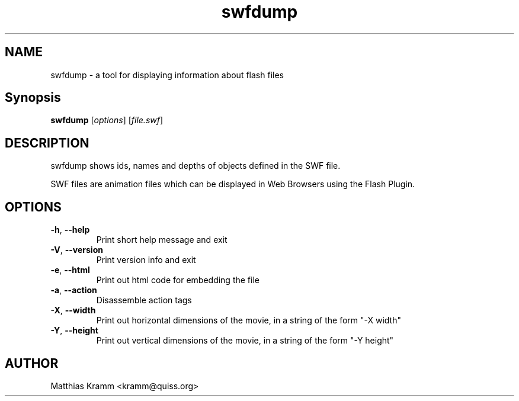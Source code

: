 .TH swfdump "1" "October 2001" "swfdump" "swftools"
.SH NAME
swfdump - a tool for displaying information about flash files
.SH Synopsis
.B swfdump
[\fIoptions\fR] [\fIfile.swf\fR]
.SH DESCRIPTION
swfdump shows ids, names and depths of objects defined in the SWF file.
.PP
SWF files are animation files which can be displayed in Web Browsers using
the Flash Plugin.
.SH OPTIONS
.TP
\fB\-h\fR, \fB\-\-help\fR
Print short help message and exit
.TP
\fB\-V\fR, \fB\-\-version\fR
Print version info and exit
.TP
\fB\-e\fR, \fB\-\-html\fR
Print out html code for embedding the file
.TP
\fB\-a\fR, \fB\-\-action\fR
Disassemble action tags
.TP
\fB\-X\fR, \fB\-\-width\fR
Print out horizontal dimensions of the movie, in a string of the form "-X width"
.TP
\fB\-Y\fR, \fB\-\-height\fR
Print out vertical dimensions of the movie, in a string of the form "-Y height"

.SH AUTHOR

Matthias Kramm <kramm@quiss.org>

